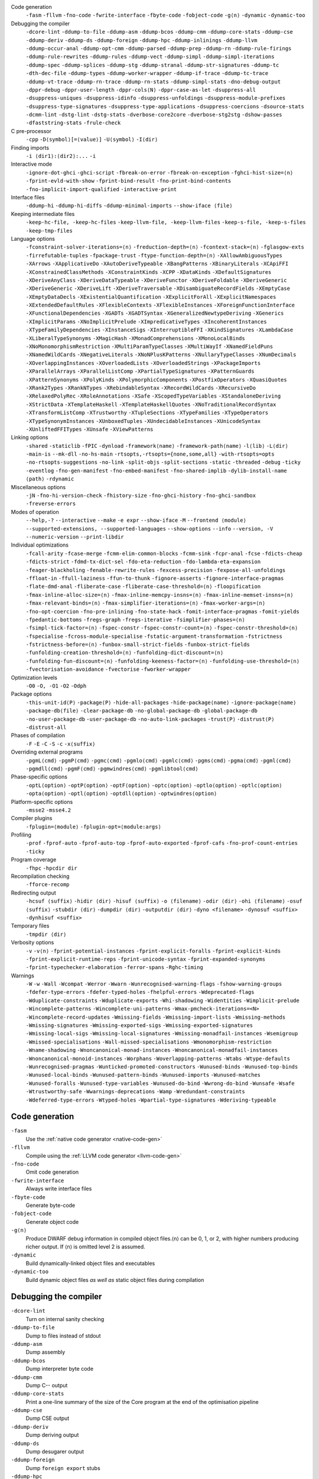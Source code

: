 .. This file is generated by utils/mkUserGuidePart

Code generation
    ``-fasm`` ``-fllvm`` ``-fno-code`` ``-fwrite-interface`` ``-fbyte-code`` ``-fobject-code`` ``-g⟨n⟩`` ``-dynamic`` ``-dynamic-too``


Debugging the compiler
    ``-dcore-lint`` ``-ddump-to-file`` ``-ddump-asm`` ``-ddump-bcos`` ``-ddump-cmm`` ``-ddump-core-stats`` ``-ddump-cse`` ``-ddump-deriv`` ``-ddump-ds`` ``-ddump-foreign`` ``-ddump-hpc`` ``-ddump-inlinings`` ``-ddump-llvm`` ``-ddump-occur-anal`` ``-ddump-opt-cmm`` ``-ddump-parsed`` ``-ddump-prep`` ``-ddump-rn`` ``-ddump-rule-firings`` ``-ddump-rule-rewrites`` ``-ddump-rules`` ``-ddump-vect`` ``-ddump-simpl`` ``-ddump-simpl-iterations`` ``-ddump-spec`` ``-ddump-splices`` ``-ddump-stg`` ``-ddump-stranal`` ``-ddump-str-signatures`` ``-ddump-tc`` ``-dth-dec-file`` ``-ddump-types`` ``-ddump-worker-wrapper`` ``-ddump-if-trace`` ``-ddump-tc-trace`` ``-ddump-vt-trace`` ``-ddump-rn-trace`` ``-ddump-rn-stats`` ``-ddump-simpl-stats`` ``-dno-debug-output`` ``-dppr-debug`` ``-dppr-user-length`` ``-dppr-cols⟨N⟩`` ``-dppr-case-as-let`` ``-dsuppress-all`` ``-dsuppress-uniques`` ``-dsuppress-idinfo`` ``-dsuppress-unfoldings`` ``-dsuppress-module-prefixes`` ``-dsuppress-type-signatures`` ``-dsuppress-type-applications`` ``-dsuppress-coercions`` ``-dsource-stats`` ``-dcmm-lint`` ``-dstg-lint`` ``-dstg-stats`` ``-dverbose-core2core`` ``-dverbose-stg2stg`` ``-dshow-passes`` ``-dfaststring-stats`` ``-frule-check``


C pre-processor
    ``-cpp`` ``-D⟨symbol⟩[=⟨value⟩]`` ``-U⟨symbol⟩`` ``-I⟨dir⟩``


Finding imports
    ``-i ⟨dir1⟩:⟨dir2⟩:...`` ``-i``


Interactive mode
    ``-ignore-dot-ghci`` ``-ghci-script`` ``-fbreak-on-error`` ``-fbreak-on-exception`` ``-fghci-hist-size=⟨n⟩`` ``-fprint-evld-with-show`` ``-fprint-bind-result`` ``-fno-print-bind-contents`` ``-fno-implicit-import-qualified`` ``-interactive-print``


Interface files
    ``-ddump-hi`` ``-ddump-hi-diffs`` ``-ddump-minimal-imports`` ``--show-iface ⟨file⟩``


Keeping intermediate files
    ``-keep-hc-file, -keep-hc-files`` ``-keep-llvm-file, -keep-llvm-files`` ``-keep-s-file, -keep-s-files`` ``-keep-tmp-files``


Language options
    ``-fconstraint-solver-iterations=⟨n⟩`` ``-freduction-depth=⟨n⟩`` ``-fcontext-stack=⟨n⟩`` ``-fglasgow-exts`` ``-firrefutable-tuples`` ``-fpackage-trust`` ``-ftype-function-depth=⟨n⟩`` ``-XAllowAmbiguousTypes`` ``-XArrows`` ``-XApplicativeDo`` ``-XAutoDeriveTypeable`` ``-XBangPatterns`` ``-XBinaryLiterals`` ``-XCApiFFI`` ``-XConstrainedClassMethods`` ``-XConstraintKinds`` ``-XCPP`` ``-XDataKinds`` ``-XDefaultSignatures`` ``-XDeriveAnyClass`` ``-XDeriveDataTypeable`` ``-XDeriveFunctor`` ``-XDeriveFoldable`` ``-XDeriveGeneric`` ``-XDeriveGeneric`` ``-XDeriveLift`` ``-XDeriveTraversable`` ``-XDisambiguateRecordFields`` ``-XEmptyCase`` ``-XEmptyDataDecls`` ``-XExistentialQuantification`` ``-XExplicitForAll`` ``-XExplicitNamespaces`` ``-XExtendedDefaultRules`` ``-XFlexibleContexts`` ``-XFlexibleInstances`` ``-XForeignFunctionInterface`` ``-XFunctionalDependencies`` ``-XGADTs`` ``-XGADTSyntax`` ``-XGeneralizedNewtypeDeriving`` ``-XGenerics`` ``-XImplicitParams`` ``-XNoImplicitPrelude`` ``-XImpredicativeTypes`` ``-XIncoherentInstances`` ``-XTypeFamilyDependencies`` ``-XInstanceSigs`` ``-XInterruptibleFFI`` ``-XKindSignatures`` ``-XLambdaCase`` ``-XLiberalTypeSynonyms`` ``-XMagicHash`` ``-XMonadComprehensions`` ``-XMonoLocalBinds`` ``-XNoMonomorphismRestriction`` ``-XMultiParamTypeClasses`` ``-XMultiWayIf`` ``-XNamedFieldPuns`` ``-XNamedWildCards`` ``-XNegativeLiterals`` ``-XNoNPlusKPatterns`` ``-XNullaryTypeClasses`` ``-XNumDecimals`` ``-XOverlappingInstances`` ``-XOverloadedLists`` ``-XOverloadedStrings`` ``-XPackageImports`` ``-XParallelArrays`` ``-XParallelListComp`` ``-XPartialTypeSignatures`` ``-XPatternGuards`` ``-XPatternSynonyms`` ``-XPolyKinds`` ``-XPolymorphicComponents`` ``-XPostfixOperators`` ``-XQuasiQuotes`` ``-XRank2Types`` ``-XRankNTypes`` ``-XRebindableSyntax`` ``-XRecordWildCards`` ``-XRecursiveDo`` ``-XRelaxedPolyRec`` ``-XRoleAnnotations`` ``-XSafe`` ``-XScopedTypeVariables`` ``-XStandaloneDeriving`` ``-XStrictData`` ``-XTemplateHaskell`` ``-XTemplateHaskellQuotes`` ``-XNoTraditionalRecordSyntax`` ``-XTransformListComp`` ``-XTrustworthy`` ``-XTupleSections`` ``-XTypeFamilies`` ``-XTypeOperators`` ``-XTypeSynonymInstances`` ``-XUnboxedTuples`` ``-XUndecidableInstances`` ``-XUnicodeSyntax`` ``-XUnliftedFFITypes`` ``-XUnsafe`` ``-XViewPatterns``


Linking options
    ``-shared`` ``-staticlib`` ``-fPIC`` ``-dynload`` ``-framework⟨name⟩`` ``-framework-path⟨name⟩`` ``-l⟨lib⟩`` ``-L⟨dir⟩`` ``-main-is`` ``--mk-dll`` ``-no-hs-main`` ``-rtsopts,-rtsopts={none,some,all}`` ``-with-rtsopts=opts`` ``-no-rtsopts-suggestions`` ``-no-link`` ``-split-objs`` ``-split-sections`` ``-static`` ``-threaded`` ``-debug`` ``-ticky`` ``-eventlog`` ``-fno-gen-manifest`` ``-fno-embed-manifest`` ``-fno-shared-implib`` ``-dylib-install-name ⟨path⟩`` ``-rdynamic``


Miscellaneous options
    ``-jN`` ``-fno-hi-version-check`` ``-fhistory-size`` ``-fno-ghci-history`` ``-fno-ghci-sandbox`` ``-freverse-errors``


Modes of operation
    ``--help,-?`` ``--interactive`` ``--make`` ``-e expr`` ``--show-iface`` ``-M`` ``--frontend ⟨module⟩`` ``--supported-extensions, --supported-languages`` ``--show-options`` ``--info`` ``--version, -V`` ``--numeric-version`` ``--print-libdir``


Individual optimizations 
    ``-fcall-arity`` ``-fcase-merge`` ``-fcmm-elim-common-blocks`` ``-fcmm-sink`` ``-fcpr-anal`` ``-fcse`` ``-fdicts-cheap`` ``-fdicts-strict`` ``-fdmd-tx-dict-sel`` ``-fdo-eta-reduction`` ``-fdo-lambda-eta-expansion`` ``-feager-blackholing`` ``-fenable-rewrite-rules`` ``-fexcess-precision`` ``-fexpose-all-unfoldings`` ``-ffloat-in`` ``-ffull-laziness`` ``-ffun-to-thunk`` ``-fignore-asserts`` ``-fignore-interface-pragmas`` ``-flate-dmd-anal`` ``-fliberate-case`` ``-fliberate-case-threshold=⟨n⟩`` ``-floopification`` ``-fmax-inline-alloc-size=⟨n⟩`` ``-fmax-inline-memcpy-insns=⟨n⟩`` ``-fmax-inline-memset-insns=⟨n⟩`` ``-fmax-relevant-binds=⟨n⟩`` ``-fmax-simplifier-iterations=⟨n⟩`` ``-fmax-worker-args=⟨n⟩`` ``-fno-opt-coercion`` ``-fno-pre-inlining`` ``-fno-state-hack`` ``-fomit-interface-pragmas`` ``-fomit-yields`` ``-fpedantic-bottoms`` ``-fregs-graph`` ``-fregs-iterative`` ``-fsimplifier-phases=⟨n⟩`` ``-fsimpl-tick-factor=⟨n⟩`` ``-fspec-constr`` ``-fspec-constr-count=⟨n⟩`` ``-fspec-constr-threshold=⟨n⟩`` ``-fspecialise`` ``-fcross-module-specialise`` ``-fstatic-argument-transformation`` ``-fstrictness`` ``-fstrictness-before=⟨n⟩`` ``-funbox-small-strict-fields`` ``-funbox-strict-fields`` ``-funfolding-creation-threshold=⟨n⟩`` ``-funfolding-dict-discount=⟨n⟩`` ``-funfolding-fun-discount=⟨n⟩`` ``-funfolding-keeness-factor=⟨n⟩`` ``-funfolding-use-threshold=⟨n⟩`` ``-fvectorisation-avoidance`` ``-fvectorise`` ``-fworker-wrapper``


Optimization levels
    ``-O0`` ``-O, -O1`` ``-O2`` ``-Odph``


Package options
    ``-this-unit-id⟨P⟩`` ``-package⟨P⟩`` ``-hide-all-packages`` ``-hide-package⟨name⟩`` ``-ignore-package⟨name⟩`` ``-package-db⟨file⟩`` ``-clear-package-db`` ``-no-global-package-db`` ``-global-package-db`` ``-no-user-package-db`` ``-user-package-db`` ``-no-auto-link-packages`` ``-trust⟨P⟩`` ``-distrust⟨P⟩`` ``-distrust-all``


Phases of compilation
    ``-F`` ``-E`` ``-C`` ``-S`` ``-c`` ``-x⟨suffix⟩``


Overriding external programs
    ``-pgmL⟨cmd⟩`` ``-pgmP⟨cmd⟩`` ``-pgmc⟨cmd⟩`` ``-pgmlo⟨cmd⟩`` ``-pgmlc⟨cmd⟩`` ``-pgms⟨cmd⟩`` ``-pgma⟨cmd⟩`` ``-pgml⟨cmd⟩`` ``-pgmdll⟨cmd⟩`` ``-pgmF⟨cmd⟩`` ``-pgmwindres⟨cmd⟩`` ``-pgmlibtool⟨cmd⟩``


Phase-specific options
    ``-optL⟨option⟩`` ``-optP⟨option⟩`` ``-optF⟨option⟩`` ``-optc⟨option⟩`` ``-optlo⟨option⟩`` ``-optlc⟨option⟩`` ``-opta⟨option⟩`` ``-optl⟨option⟩`` ``-optdll⟨option⟩`` ``-optwindres⟨option⟩``


Platform-specific options
    ``-msse2`` ``-msse4.2``


Compiler plugins
    ``-fplugin=⟨module⟩`` ``-fplugin-opt=⟨module:args⟩``


Profiling
    ``-prof`` ``-fprof-auto`` ``-fprof-auto-top`` ``-fprof-auto-exported`` ``-fprof-cafs`` ``-fno-prof-count-entries`` ``-ticky``


Program coverage
    ``-fhpc`` ``-hpcdir dir``


Recompilation checking
    ``-fforce-recomp``


Redirecting output
    ``-hcsuf ⟨suffix⟩`` ``-hidir ⟨dir⟩`` ``-hisuf ⟨suffix⟩`` ``-o ⟨filename⟩`` ``-odir ⟨dir⟩`` ``-ohi ⟨filename⟩`` ``-osuf ⟨suffix⟩`` ``-stubdir ⟨dir⟩`` ``-dumpdir ⟨dir⟩`` ``-outputdir ⟨dir⟩`` ``-dyno <filename>`` ``-dynosuf <suffix>`` ``-dynhisuf <suffix>``


Temporary files
    ``-tmpdir ⟨dir⟩``


Verbosity options
    ``-v`` ``-v⟨n⟩`` ``-fprint-potential-instances`` ``-fprint-explicit-foralls`` ``-fprint-explicit-kinds`` ``-fprint-explicit-runtime-reps`` ``-fprint-unicode-syntax`` ``-fprint-expanded-synonyms`` ``-fprint-typechecker-elaboration`` ``-ferror-spans`` ``-Rghc-timing``


Warnings
    ``-W`` ``-w`` ``-Wall`` ``-Wcompat`` ``-Werror`` ``-Wwarn`` ``-Wunrecognised-warning-flags`` ``-fshow-warning-groups`` ``-fdefer-type-errors`` ``-fdefer-typed-holes`` ``-fhelpful-errors`` ``-Wdeprecated-flags`` ``-Wduplicate-constraints`` ``-Wduplicate-exports`` ``-Whi-shadowing`` ``-Widentities`` ``-Wimplicit-prelude`` ``-Wincomplete-patterns`` ``-Wincomplete-uni-patterns`` ``-Wmax-pmcheck-iterations=<N>`` ``-Wincomplete-record-updates`` ``-Wmissing-fields`` ``-Wmissing-import-lists`` ``-Wmissing-methods`` ``-Wmissing-signatures`` ``-Wmissing-exported-sigs`` ``-Wmissing-exported-signatures`` ``-Wmissing-local-sigs`` ``-Wmissing-local-signatures`` ``-Wmissing-monadfail-instances`` ``-Wsemigroup`` ``-Wmissed-specialisations`` ``-Wall-missed-specialisations`` ``-Wmonomorphism-restriction`` ``-Wname-shadowing`` ``-Wnoncanonical-monad-instances`` ``-Wnoncanonical-monadfail-instances`` ``-Wnoncanonical-monoid-instances`` ``-Worphans`` ``-Woverlapping-patterns`` ``-Wtabs`` ``-Wtype-defaults`` ``-Wunrecognised-pragmas`` ``-Wunticked-promoted-constructors`` ``-Wunused-binds`` ``-Wunused-top-binds`` ``-Wunused-local-binds`` ``-Wunused-pattern-binds`` ``-Wunused-imports`` ``-Wunused-matches`` ``-Wunused-foralls`` ``-Wunused-type-variables`` ``-Wunused-do-bind`` ``-Wwrong-do-bind`` ``-Wunsafe`` ``-Wsafe`` ``-Wtrustworthy-safe`` ``-Wwarnings-deprecations`` ``-Wamp`` ``-Wredundant-constraints`` ``-Wdeferred-type-errors`` ``-Wtyped-holes`` ``-Wpartial-type-signatures`` ``-Wderiving-typeable``


Code generation
~~~~~~~~~~~~~~~


``-fasm``
    Use the :ref:`native code generator <native-code-gen>`

``-fllvm``
    Compile using the :ref:`LLVM code generator <llvm-code-gen>`

``-fno-code``
    Omit code generation

``-fwrite-interface``
    Always write interface files

``-fbyte-code``
    Generate byte-code

``-fobject-code``
    Generate object code

``-g⟨n⟩``
    Produce DWARF debug information in compiled object files.⟨n⟩ can be 0, 1, or 2, with higher numbers producing richer output. If ⟨n⟩ is omitted level 2 is assumed.

``-dynamic``
    Build dynamically-linked object files and executables

``-dynamic-too``
    Build dynamic object files *as well as* static object files during compilation


Debugging the compiler
~~~~~~~~~~~~~~~~~~~~~~


``-dcore-lint``
    Turn on internal sanity checking

``-ddump-to-file``
    Dump to files instead of stdout

``-ddump-asm``
    Dump assembly

``-ddump-bcos``
    Dump interpreter byte code

``-ddump-cmm``
    Dump C-- output

``-ddump-core-stats``
    Print a one-line summary of the size of the Core program at the end of the optimisation pipeline

``-ddump-cse``
    Dump CSE output

``-ddump-deriv``
    Dump deriving output

``-ddump-ds``
    Dump desugarer output

``-ddump-foreign``
    Dump ``foreign export`` stubs

``-ddump-hpc``
    Dump after instrumentation for program coverage

``-ddump-inlinings``
    Dump inlining info

``-ddump-llvm``
    Dump LLVM intermediate code. Implies :ghc-flag:`-fllvm`.

``-ddump-occur-anal``
    Dump occurrence analysis output

``-ddump-opt-cmm``
    Dump the results of C-- to C-- optimising passes

``-ddump-parsed``
    Dump parse tree

``-ddump-prep``
    Dump prepared core

``-ddump-rn``
    Dump renamer output

``-ddump-rule-firings``
    Dump rule firing info

``-ddump-rule-rewrites``
    Dump detailed rule firing info

``-ddump-rules``
    Dump rules

``-ddump-vect``
    Dump vectoriser input and output

``-ddump-simpl``
    Dump final simplifier output

``-ddump-simpl-iterations``
    Dump output from each simplifier iteration

``-ddump-spec``
    Dump specialiser output

``-ddump-splices``
    Dump TH spliced expressions, and what they evaluate to

``-ddump-stg``
    Dump final STG

``-ddump-stranal``
    Dump strictness analyser output

``-ddump-str-signatures``
    Dump strictness signatures

``-ddump-tc``
    Dump typechecker output

``-dth-dec-file``
    Show evaluated TH declarations in a .th.hs file

``-ddump-types``
    Dump type signatures

``-ddump-worker-wrapper``
    Dump worker-wrapper output

``-ddump-if-trace``
    Trace interface files

``-ddump-tc-trace``
    Trace typechecker

``-ddump-vt-trace``
    Trace vectoriser

``-ddump-rn-trace``
    Trace renamer

``-ddump-rn-stats``
    Renamer stats

``-ddump-simpl-stats``
    Dump simplifier stats

``-dno-debug-output``
    Suppress unsolicited debugging output

``-dppr-debug``
    Turn on debug printing (more verbose)

``-dppr-user-length``
    Set the depth for printing expressions in error msgs

``-dppr-cols⟨N⟩``
    Set the width of debugging output. For example ``-dppr-cols200``

``-dppr-case-as-let``
    Print single alternative case expressions as strict lets.

``-dsuppress-all``
    In core dumps, suppress everything (except for uniques) that is suppressible.

``-dsuppress-uniques``
    Suppress the printing of uniques in debug output (easier to use ``diff``)

``-dsuppress-idinfo``
    Suppress extended information about identifiers where they are bound

``-dsuppress-unfoldings``
    Suppress the printing of the stable unfolding of a variable at its binding site

``-dsuppress-module-prefixes``
    Suppress the printing of module qualification prefixes

``-dsuppress-type-signatures``
    Suppress type signatures

``-dsuppress-type-applications``
    Suppress type applications

``-dsuppress-coercions``
    Suppress the printing of coercions in Core dumps to make them shorter

``-dsource-stats``
    Dump haskell source stats

``-dcmm-lint``
    C-- pass sanity checking

``-dstg-lint``
    STG pass sanity checking

``-dstg-stats``
    Dump STG stats

``-dverbose-core2core``
    Show output from each core-to-core pass

``-dverbose-stg2stg``
    Show output from each STG-to-STG pass

``-dshow-passes``
    Print out each pass name as it happens

``-dfaststring-stats``
    Show statistics for fast string usage when finished

``-frule-check``
    Report sites with rules that could have fired but didn't. Takes a string argument.


C pre-processor
~~~~~~~~~~~~~~~


``-cpp``
    Run the C pre-processor on Haskell source files

``-D⟨symbol⟩[=⟨value⟩]``
    Define a symbol in the C pre-processor

``-U⟨symbol⟩``
    Undefine a symbol in the C pre-processor

``-I⟨dir⟩``
    Add ⟨dir⟩ to the directory search list for ``#include`` files


Finding imports
~~~~~~~~~~~~~~~


``-i ⟨dir1⟩:⟨dir2⟩:...``
    add ⟨dir⟩, ⟨dir2⟩, etc. to import path

``-i``
    Empty the import directory list


Interactive mode
~~~~~~~~~~~~~~~~


``-ignore-dot-ghci``
    Disable reading of ``.ghci`` files

``-ghci-script``
    Read additional ``.ghci`` files

``-fbreak-on-error``
    :ref:`Break on uncaught exceptions and errors <ghci-debugger-exceptions>`

``-fbreak-on-exception``
    :ref:`Break on any exception thrown <ghci-debugger-exceptions>`

``-fghci-hist-size=⟨n⟩``
    Set the number of entries GHCi keeps for ``:history``. See :ref:`ghci-debugger`.

``-fprint-evld-with-show``
    Enable usage of ``Show`` instances in ``:print``. See :ref:`breakpoints`.

``-fprint-bind-result``
    :ref:`Turn on printing of binding results in GHCi <ghci-stmts>`

``-fno-print-bind-contents``
    :ref:`Turn off printing of binding contents in GHCi <breakpoints>`

``-fno-implicit-import-qualified``
    :ref:`Turn off implicit qualified import of everything in GHCi <ghci-import-qualified>`

``-interactive-print``
    :ref:`Select the function to use for printing evaluated expressions in GHCi <ghci-interactive-print>`


Interface files
~~~~~~~~~~~~~~~


``-ddump-hi``
    Dump the new interface to stdout

``-ddump-hi-diffs``
    Show the differences vs. the old interface

``-ddump-minimal-imports``
    Dump a minimal set of imports

``--show-iface ⟨file⟩``
    See :ref:`modes`.


Keeping intermediate files
~~~~~~~~~~~~~~~~~~~~~~~~~~


``-keep-hc-file, -keep-hc-files``
    Retain intermediate ``.hc`` files.

``-keep-llvm-file, -keep-llvm-files``
    Retain intermediate LLVM ``.ll`` files. Implies :ghc-flag:`-fllvm`.

``-keep-s-file, -keep-s-files``
    Retain intermediate ``.s`` files.

``-keep-tmp-files``
    Retain all intermediate temporary files.


Language options
~~~~~~~~~~~~~~~~


``-fconstraint-solver-iterations=⟨n⟩``
    *default: 4.* Set the iteration limit for the type-constraint solver. Typically one iteration suffices; so please yell if you find you need to set it higher than the default. Zero means infinity.

``-freduction-depth=⟨n⟩``
    *default: 200.* Set the :ref:`limit for type simplification <undecidable-instances>`. Zero means infinity.

``-fcontext-stack=⟨n⟩``
    Deprecated. Use ``-freduction-depth=⟨n⟩`` instead.

``-fglasgow-exts``
    Deprecated. Enable most language extensions; see :ref:`options-language` for exactly which ones.

``-firrefutable-tuples``
    Make tuple pattern matching irrefutable

``-fpackage-trust``
    Enable :ref:`Safe Haskell <safe-haskell>` trusted package requirement for trustworthy modules.

``-ftype-function-depth=⟨n⟩``
    Deprecated. Use ``-freduction-depth=⟨n⟩`` instead.

``-XAllowAmbiguousTypes``
    Allow the user to write :ref:`ambiguous types <ambiguity>`, and the type inference engine to infer them.

``-XArrows``
    Enable :ref:`arrow notation <arrow-notation>` extension

``-XApplicativeDo``
    Enable :ref:`Applicative do-notation desugaring <applicative-do>`

``-XAutoDeriveTypeable``
    As of GHC 7.10, this option is not needed, and should not be used. Previously this would automatically :ref:`derive Typeable instances for every datatype and type class declaration <deriving-typeable>`. Implies :ghc-flag:`XDeriveDataTypeable`.

``-XBangPatterns``
    Enable :ref:`bang patterns <bang-patterns>`.

``-XBinaryLiterals``
    Enable support for :ref:`binary literals <binary-literals>`.

``-XCApiFFI``
    Enable :ref:`the CAPI calling convention <ffi-capi>`.

``-XConstrainedClassMethods``
    Enable :ref:`constrained class methods <class-method-types>`.

``-XConstraintKinds``
    Enable a :ref:`kind of constraints <constraint-kind>`.

``-XCPP``
    Enable the :ref:`C preprocessor <c-pre-processor>`.

``-XDataKinds``
    Enable :ref:`datatype promotion <promotion>`.

``-XDefaultSignatures``
    Enable :ref:`default signatures <class-default-signatures>`.

``-XDeriveAnyClass``
    Enable :ref:`deriving for any class <derive-any-class>`.

``-XDeriveDataTypeable``
    Enable ``deriving`` for the :ref:`Data class <deriving-typeable>`. Implied by :ghc-flag:`XAutoDeriveTypeable`.

``-XDeriveFunctor``
    Enable :ref:`deriving for the Functor class <deriving-extra>`. Implied by :ghc-flag:`XDeriveTraversable`.

``-XDeriveFoldable``
    Enable :ref:`deriving for the Foldable class <deriving-extra>`. Implied by :ghc-flag:`XDeriveTraversable`.

``-XDeriveGeneric``
    Enable :ref:`deriving for the Generic class <deriving-typeable>`.

``-XDeriveGeneric``
    Enable :ref:`deriving for the Generic class <deriving-typeable>`.

``-XDeriveLift``
    Enable :ref:`deriving for the Lift class <deriving-lift>`

``-XDeriveTraversable``
    Enable :ref:`deriving for the Traversable class <deriving-extra>`. Implies :ghc-flag:`XDeriveFunctor` and :ghc-flag:`XDeriveFoldable`.

``-XDisambiguateRecordFields``
    Enable :ref:`record field disambiguation <disambiguate-fields>`. Implied by :ghc-flag:`XRecordWildCards`.

``-XEmptyCase``
    Allow :ref:`empty case alternatives <empty-case>`.

``-XEmptyDataDecls``
    Enable empty data declarations.

``-XExistentialQuantification``
    Enable :ref:`existential quantification <existential-quantification>`.

``-XExplicitForAll``
    Enable :ref:`explicit universal quantification <explicit-foralls>`. Implied by :ghc-flag:`XScopedTypeVariables`, :ghc-flag:`XLiberalTypeSynonyms`, :ghc-flag:`XRankNTypes` and :ghc-flag:`XExistentialQuantification`.

``-XExplicitNamespaces``
    Enable using the keyword ``type`` to specify the namespace of entries in imports and exports (:ref:`explicit-namespaces`). Implied by :ghc-flag:`XTypeOperators` and :ghc-flag:`XTypeFamilies`.

``-XExtendedDefaultRules``
    Use GHCi's :ref:`extended default rules <extended-default-rules>` in a normal module.

``-XFlexibleContexts``
    Enable :ref:`flexible contexts <flexible-contexts>`. Implied by :ghc-flag:`XImplicitParams`.

``-XFlexibleInstances``
    Enable :ref:`flexible instances <instance-rules>`. Implies :ghc-flag:`XTypeSynonymInstances`. Implied by :ghc-flag:`XImplicitParams`.

``-XForeignFunctionInterface``
    Enable :ref:`foreign function interface <ffi>`.

``-XFunctionalDependencies``
    Enable :ref:`functional dependencies <functional-dependencies>`. Implies :ghc-flag:`XMultiParamTypeClasses`.

``-XGADTs``
    Enable :ref:`generalised algebraic data types <gadt>`. Implies :ghc-flag:`XGADTSyntax` and :ghc-flag:`XMonoLocalBinds`.

``-XGADTSyntax``
    Enable :ref:`generalised algebraic data type syntax <gadt-style>`.

``-XGeneralizedNewtypeDeriving``
    Enable :ref:`newtype deriving <newtype-deriving>`.

``-XGenerics``
    Deprecated, does nothing. No longer enables :ref:`generic classes <generic-classes>`. See also GHC's support for :ref:`generic programming <generic-programming>`.

``-XImplicitParams``
    Enable :ref:`Implicit Parameters <implicit-parameters>`. Implies :ghc-flag:`XFlexibleContexts` and :ghc-flag:`XFlexibleInstances`.

``-XNoImplicitPrelude``
    Don't implicitly ``import Prelude``. Implied by :ghc-flag:`XRebindableSyntax`.

``-XImpredicativeTypes``
    Enable :ref:`impredicative types <impredicative-polymorphism>`. Implies :ghc-flag:`XRankNTypes`.

``-XIncoherentInstances``
    Enable :ref:`incoherent instances <instance-overlap>`. Implies :ghc-flag:`XOverlappingInstances`.

``-XTypeFamilyDependencies``
    Enable :ref:`injective type families <injective-ty-fams>`. Implies :ghc-flag:`XTypeFamilies`.

``-XInstanceSigs``
    Enable :ref:`instance signatures <instance-sigs>`.

``-XInterruptibleFFI``
    Enable interruptible FFI.

``-XKindSignatures``
    Enable :ref:`kind signatures <kinding>`. Implied by :ghc-flag:`XTypeFamilies` and :ghc-flag:`XPolyKinds`.

``-XLambdaCase``
    Enable :ref:`lambda-case expressions <lambda-case>`.

``-XLiberalTypeSynonyms``
    Enable :ref:`liberalised type synonyms <type-synonyms>`.

``-XMagicHash``
    Allow ``#`` as a :ref:`postfix modifier on identifiers <magic-hash>`.

``-XMonadComprehensions``
    Enable :ref:`monad comprehensions <monad-comprehensions>`.

``-XMonoLocalBinds``
    Enable :ref:`do not generalise local bindings <mono-local-binds>`. Implied by :ghc-flag:`XTypeFamilies` and :ghc-flag:`XGADTs`.

``-XNoMonomorphismRestriction``
    Disable the :ref:`monomorphism restriction <monomorphism>`.

``-XMultiParamTypeClasses``
    Enable :ref:`multi parameter type classes <multi-param-type-classes>`. Implied by :ghc-flag:`XFunctionalDependencies`.

``-XMultiWayIf``
    Enable :ref:`multi-way if-expressions <multi-way-if>`.

``-XNamedFieldPuns``
    Enable :ref:`record puns <record-puns>`.

``-XNamedWildCards``
    Enable :ref:`named wildcards <named-wildcards>`.

``-XNegativeLiterals``
    Enable support for :ref:`negative literals <negative-literals>`.

``-XNoNPlusKPatterns``
    Disable support for ``n+k`` patterns.

``-XNullaryTypeClasses``
    Deprecated, does nothing. :ref:`nullary (no parameter) type classes <nullary-type-classes>` are now enabled using :ghc-flag:`XMultiParamTypeClasses`.

``-XNumDecimals``
    Enable support for 'fractional' integer literals.

``-XOverlappingInstances``
    Enable :ref:`overlapping instances <instance-overlap>`.

``-XOverloadedLists``
    Enable :ref:`overloaded lists <overloaded-lists>`.

``-XOverloadedStrings``
    Enable :ref:`overloaded string literals <overloaded-strings>`.

``-XPackageImports``
    Enable :ref:`package-qualified imports <package-imports>`.

``-XParallelArrays``
    Enable parallel arrays. Implies :ghc-flag:`XParallelListComp`.

``-XParallelListComp``
    Enable :ref:`parallel list comprehensions <parallel-list-comprehensions>`. Implied by :ghc-flag:`XParallelArrays`.

``-XPartialTypeSignatures``
    Enable :ref:`partial type signatures <partial-type-signatures>`.

``-XPatternGuards``
    Enable :ref:`pattern guards <pattern-guards>`.

``-XPatternSynonyms``
    Enable :ref:`pattern synonyms <pattern-synonyms>`.

``-XPolyKinds``
    Enable :ref:`kind polymorphism <kind-polymorphism>`. Implies :ghc-flag:`XKindSignatures`.

``-XPolymorphicComponents``
    Enable :ref:`polymorphic components for data constructors <universal-quantification>`. Synonym for :ghc-flag:`XRankNTypes`.

``-XPostfixOperators``
    Enable :ref:`postfix operators <postfix-operators>`.

``-XQuasiQuotes``
    Enable :ref:`quasiquotation <th-quasiquotation>`.

``-XRank2Types``
    Enable :ref:`rank-2 types <universal-quantification>`. Synonym for :ghc-flag:`XRankNTypes`.

``-XRankNTypes``
    Enable :ref:`rank-N types <universal-quantification>`. Implied by :ghc-flag:`XImpredicativeTypes`.

``-XRebindableSyntax``
    Employ :ref:`rebindable syntax <rebindable-syntax>`. Implies :ghc-flag:`XNoImplicitPrelude`.

``-XRecordWildCards``
    Enable :ref:`record wildcards <record-wildcards>`. Implies :ghc-flag:`XDisambiguateRecordFields`.

``-XRecursiveDo``
    Enable :ref:`recursive do (mdo) notation <recursive-do-notation>`.

``-XRelaxedPolyRec``
    *(deprecated)* Relaxed checking for :ref:`mutually-recursive polymorphic functions <typing-binds>`.

``-XRoleAnnotations``
    Enable :ref:`role annotations <role-annotations>`.

``-XSafe``
    Enable the :ref:`Safe Haskell <safe-haskell>` Safe mode.

``-XScopedTypeVariables``
    Enable :ref:`lexically-scoped type variables <scoped-type-variables>`.

``-XStandaloneDeriving``
    Enable :ref:`standalone deriving <stand-alone-deriving>`.

``-XStrictData``
    Enable :ref:`default strict datatype fields <strict-data>`.

``-XTemplateHaskell``
    Enable :ref:`Template Haskell <template-haskell>`.

``-XTemplateHaskellQuotes``
    Enable quotation subset of :ref:`Template Haskell <template-haskell>`.

``-XNoTraditionalRecordSyntax``
    Disable support for traditional record syntax (as supported by Haskell 98) ``C {f = x}``

``-XTransformListComp``
    Enable :ref:`generalised list comprehensions <generalised-list-comprehensions>`.

``-XTrustworthy``
    Enable the :ref:`Safe Haskell <safe-haskell>` Trustworthy mode.

``-XTupleSections``
    Enable :ref:`tuple sections <tuple-sections>`.

``-XTypeFamilies``
    Enable :ref:`type families <type-families>`. Implies :ghc-flag:`XExplicitNamespaces`, :ghc-flag:`XKindSignatures`, and :ghc-flag:`XMonoLocalBinds`.

``-XTypeOperators``
    Enable :ref:`type operators <type-operators>`. Implies :ghc-flag:`XExplicitNamespaces`.

``-XTypeSynonymInstances``
    Enable :ref:`type synonyms in instance heads <flexible-instance-head>`. Implied by :ghc-flag:`XFlexibleInstances`.

``-XUnboxedTuples``
    Enable :ref:`unboxed tuples <unboxed-tuples>`.

``-XUndecidableInstances``
    Enable :ref:`undecidable instances <undecidable-instances>`.

``-XUnicodeSyntax``
    Enable :ref:`unicode syntax <unicode-syntax>`.

``-XUnliftedFFITypes``
    Enable unlifted FFI types.

``-XUnsafe``
    Enable :ref:`Safe Haskell <safe-haskell>` Unsafe mode.

``-XViewPatterns``
    Enable :ref:`view patterns <view-patterns>`.


Linking options
~~~~~~~~~~~~~~~


``-shared``
    Generate a shared library (as opposed to an executable)

``-staticlib``
    On Darwin/OS X/iOS only, generate a standalone static library (as opposed to an executable). This is the usual way to compile for iOS.

``-fPIC``
    Generate position-independent code (where available)

``-dynload``
    Selects one of a number of modes for finding shared libraries at runtime.

``-framework⟨name⟩``
    On Darwin/OS X/iOS only, link in the framework ⟨name⟩. This option corresponds to the ``-framework`` option for Apple's Linker.

``-framework-path⟨name⟩``
    On Darwin/OS X/iOS only, add ⟨dir⟩ to the list of directories searched for frameworks. This option corresponds to the ``-F`` option for Apple's Linker.

``-l⟨lib⟩``
    Link in library ⟨lib⟩

``-L⟨dir⟩``
    Add ⟨dir⟩ to the list of directories searched for libraries

``-main-is``
    Set main module and function

``--mk-dll``
    DLL-creation mode (Windows only)

``-no-hs-main``
    Don't assume this program contains ``main``

``-rtsopts,-rtsopts={none,some,all}``
    Control whether the RTS behaviour can be tweaked via command-lineflags and the ``GHCRTS`` environment variable. Using ``none`` means no RTS flags can be given; ``some`` means only a minimum of safe options can be given (the default), and ``all`` (or no argument at all) means that all RTS flags are permitted.

``-with-rtsopts=opts``
    Set the default RTS options to ⟨opts⟩.

``-no-rtsopts-suggestions``
    Don't print RTS suggestions about linking with :ghc-flag:`rtsopts`.

``-no-link``
    Omit linking

``-split-objs``
    Split objects (for libraries)

``-split-sections``
    Split sections for link-time dead-code stripping

``-static``
    Use static Haskell libraries

``-threaded``
    Use the threaded runtime

``-debug``
    Use the debugging runtime

``-ticky``
    For linking, this simply implies :ghc-flag:`debug`; see :ref:`ticky-ticky`.

``-eventlog``
    Enable runtime event tracing

``-fno-gen-manifest``
    Do not generate a manifest file (Windows only)

``-fno-embed-manifest``
    Do not embed the manifest in the executable (Windows only)

``-fno-shared-implib``
    Don't generate an import library for a DLL (Windows only)

``-dylib-install-name ⟨path⟩``
    Set the install name (via ``-install_name`` passed to Apple's linker), specifying the full install path of the library file. Any libraries or executables that link with it later will pick up that path as their runtime search location for it. (Darwin/OS X only)

``-rdynamic``
    This instructs the linker to add all symbols, not only used ones, to the dynamic symbol table. Currently Linux and Windows/MinGW32 only. This is equivalent to using ``-optl -rdynamic`` on Linux, and ``-optl -export-all-symbols`` on Windows.


Miscellaneous options
~~~~~~~~~~~~~~~~~~~~~


``-jN``
    When compiling with :ghc-flag:`-make`, compile ⟨N⟩ modules in parallel.

``-fno-hi-version-check``
    Don't complain about ``.hi`` file mismatches

``-fhistory-size``
    Set simplification history size

``-fno-ghci-history``
    Do not use the load/store the GHCi command history from/to ``ghci_history``.

``-fno-ghci-sandbox``
    Turn off the GHCi sandbox. Means computations are run in the main thread, rather than a forked thread.

``-freverse-errors``
    Display errors in GHC/GHCi sorted by reverse order of source code line numbers.


Modes of operation
~~~~~~~~~~~~~~~~~~


``--help,-?``
    Display help

``--interactive``
    Interactive mode - normally used by just running ``ghci``; see :ref:`ghci` for details.

``--make``
    Build a multi-module Haskell program, automatically figuring out dependencies. Likely to be much easier, and faster, than using ``make``; see :ref:`make-mode` for details.

``-e expr``
    Evaluate ``expr``; see :ref:`eval-mode` for details.

``--show-iface``
    display the contents of an interface file.

``-M``
    generate dependency information suitable for use in a ``Makefile``; see :ref:`makefile-dependencies` for details.

``--frontend ⟨module⟩``
    run GHC with the given frontend plugin; see :ref:`frontend_plugins` for details.

``--supported-extensions, --supported-languages``
    display the supported language extensions

``--show-options``
    display the supported command line options

``--info``
    display information about the compiler

``--version, -V``
    display GHC version

``--numeric-version``
    display GHC version (numeric only)

``--print-libdir``
    display GHC library directory


Individual optimizations 
~~~~~~~~~~~~~~~~~~~~~~~~~


``-fcall-arity``
    Enable call-arity optimisation. Implied by :ghc-flag:`O`.

``-fcase-merge``
    Enable case-merging. Implied by :ghc-flag:`O`.

``-fcmm-elim-common-blocks``
    Enable Cmm common block elimination. Implied by :ghc-flag:`O`.

``-fcmm-sink``
    Enable Cmm sinking. Implied by :ghc-flag:`O`.

``-fcpr-anal``
    Turn on CPR analysis in the demand analyser. Implied by :ghc-flag:`O`.

``-fcse``
    Enable common sub-expression elimination. Implied by :ghc-flag:`O`.

``-fdicts-cheap``
    Make dictionary-valued expressions seem cheap to the optimiser.

``-fdicts-strict``
    Make dictionaries strict

``-fdmd-tx-dict-sel``
    Use a special demand transformer for dictionary selectors. Always enabled by default.

``-fdo-eta-reduction``
    Enable eta-reduction. Implied by :ghc-flag:`O`.

``-fdo-lambda-eta-expansion``
    Enable lambda eta-expansion. Always enabled by default.

``-feager-blackholing``
    Turn on :ref:`eager blackholing <parallel-compile-options>`

``-fenable-rewrite-rules``
    Switch on all rewrite rules (including rules generated by automatic specialisation of overloaded functions). Implied by :ghc-flag:`O`.

``-fexcess-precision``
    Enable excess intermediate precision

``-fexpose-all-unfoldings``
    Expose all unfoldings, even for very large or recursive functions.

``-ffloat-in``
    Turn on the float-in transformation. Implied by :ghc-flag:`O`.

``-ffull-laziness``
    Turn on full laziness (floating bindings outwards). Implied by :ghc-flag:`O`.

``-ffun-to-thunk``
    Allow worker-wrapper to convert a function closure into a thunk if the function does not use any of its arguments. Off by default.

``-fignore-asserts``
    Ignore assertions in the source. Implied by :ghc-flag:`O`.

``-fignore-interface-pragmas``
    Ignore pragmas in interface files. Implied by :ghc-flag:`O0` only.

``-flate-dmd-anal``
    Run demand analysis again, at the end of the simplification pipeline

``-fliberate-case``
    Turn on the liberate-case transformation. Implied by :ghc-flag:`O2`.

``-fliberate-case-threshold=⟨n⟩``
    *default: 2000.* Set the size threshold for the liberate-case transformation to ⟨n⟩

``-floopification``
    Turn saturated self-recursive tail-calls into local jumps in the generated assembly. Implied by :ghc-flag:`O`.

``-fmax-inline-alloc-size=⟨n⟩``
    *default: 128.* Set the maximum size of inline array allocations to ⟨n⟩ bytes (default: 128). GHC will allocate non-pinned arrays of statically known size in the current nursery block if they're no bigger than ⟨n⟩ bytes, ignoring GC overheap. This value should be quite a bit smaller than the block size (typically: 4096).

``-fmax-inline-memcpy-insns=⟨n⟩``
    *default: 32.* Inline ``memcpy`` calls if they would generate no more than ⟨n⟩ pseudo instructions.

``-fmax-inline-memset-insns=⟨n⟩``
    *default: 32.* Inline ``memset`` calls if they would generate no more than ⟨n⟩ pseudo instructions

``-fmax-relevant-binds=⟨n⟩``
    *default: 6.* Set the maximum number of bindings to display in type error messages.

``-fmax-simplifier-iterations=⟨n⟩``
    *default: 4.* Set the max iterations for the simplifier.

``-fmax-worker-args=⟨n⟩``
    *default: 10.* If a worker has that many arguments, none will be unpacked anymore.

``-fno-opt-coercion``
    Turn off the coercion optimiser

``-fno-pre-inlining``
    Turn off pre-inlining

``-fno-state-hack``
    Turn off the "state hack" whereby any lambda with a real-world state token as argument is considered to be single-entry. Hence OK to inline things inside it.

``-fomit-interface-pragmas``
    Don't generate interface pragmas. Implied by :ghc-flag:`O0` only.

``-fomit-yields``
    Omit heap checks when no allocation is being performed.

``-fpedantic-bottoms``
    Make GHC be more precise about its treatment of bottom (but see also :ghc-flag:`fno-state-hack`). In particular, GHC will not eta-expand through a case expression.

``-fregs-graph``
    Use the graph colouring register allocator for register allocation in the native code generator. Implied by :ghc-flag:`O2`.

``-fregs-iterative``
    Use the iterative coalescing graph colouring register allocator in the native code generator.

``-fsimplifier-phases=⟨n⟩``
    *default: 2.* Set the number of phases for the simplifier. Ignored with :ghc-flag:`O0`.

``-fsimpl-tick-factor=⟨n⟩``
    *default: 100.* Set the percentage factor for simplifier ticks.

``-fspec-constr``
    Turn on the SpecConstr transformation. Implied by :ghc-flag:`O2`.

``-fspec-constr-count=⟨n⟩``
    default: 3.* Set to ⟨n⟩ the maximum number of specialisations that will be created for any one function by the SpecConstr transformation.

``-fspec-constr-threshold=⟨n⟩``
    *default: 2000.* Set the size threshold for the SpecConstr transformation to ⟨n⟩.

``-fspecialise``
    Turn on specialisation of overloaded functions. Implied by :ghc-flag:`O`.

``-fcross-module-specialise``
    Turn on specialisation of overloaded functions imported from other modules.

``-fstatic-argument-transformation``
    Turn on the static argument transformation.

``-fstrictness``
    Turn on strictness analysis. Implied by :ghc-flag:`O`. Implies :ghc-flag:`fworker-wrapper`

``-fstrictness-before=⟨n⟩``
    Run an additional strictness analysis before simplifier phase ⟨n⟩

``-funbox-small-strict-fields``
    Flatten strict constructor fields with a pointer-sized representation. Implied by :ghc-flag:`O`.

``-funbox-strict-fields``
    Flatten strict constructor fields

``-funfolding-creation-threshold=⟨n⟩``
    *default: 750.* Tweak unfolding settings.

``-funfolding-dict-discount=⟨n⟩``
    *default: 30.* Tweak unfolding settings.

``-funfolding-fun-discount=⟨n⟩``
    *default: 60.* Tweak unfolding settings.

``-funfolding-keeness-factor=⟨n⟩``
    *default: 1.5.* Tweak unfolding settings.

``-funfolding-use-threshold=⟨n⟩``
    *default: 60.* Tweak unfolding settings.

``-fvectorisation-avoidance``
    Enable vectorisation avoidance. Always enabled by default.

``-fvectorise``
    Enable vectorisation of nested data parallelism

``-fworker-wrapper``
    Enable the worker-wrapper transformation after a strictness analysis pass. Implied by :ghc-flag:`O`, and by :ghc-flag:`fstrictness`. Disabled by :ghc-flag:`fno-strictness`. Enabling :ghc-flag:`fworker-wrapper` while strictness analysis is disabled (by :ghc-flag:`fno-strictness`) has no effect.


Optimization levels
~~~~~~~~~~~~~~~~~~~


``-O0``
    Disable optimisations (default)

``-O, -O1``
    Enable level 1 optimisations

``-O2``
    Enable level 2 optimisations

``-Odph``
    Enable level 2 optimisations, set ``-fmax-simplifier-iterations=20`` and ``-fsimplifier-phases=3``.


Package options
~~~~~~~~~~~~~~~


``-this-unit-id⟨P⟩``
    Compile to be part of unit (i.e. package) ⟨P⟩

``-package⟨P⟩``
    Expose package ⟨P⟩

``-hide-all-packages``
    Hide all packages by default

``-hide-package⟨name⟩``
    Hide package ⟨P⟩

``-ignore-package⟨name⟩``
    Ignore package ⟨P⟩

``-package-db⟨file⟩``
    Add ⟨file⟩ to the package db stack.

``-clear-package-db``
    Clear the package db stack.

``-no-global-package-db``
    Remove the global package db from the stack.

``-global-package-db``
    Add the global package db to the stack.

``-no-user-package-db``
    Remove the user's package db from the stack.

``-user-package-db``
    Add the user's package db to the stack.

``-no-auto-link-packages``
    Don't automatically link in the base and rts packages.

``-trust⟨P⟩``
    Expose package ⟨P⟩ and set it to be trusted

``-distrust⟨P⟩``
    Expose package ⟨P⟩ and set it to be distrusted

``-distrust-all``
    Distrust all packages by default


Phases of compilation
~~~~~~~~~~~~~~~~~~~~~


``-F``
    Enable the use of a :ref:`pre-processor <pre-processor>` (set with :ghc-flag:`pgmF`)

``-E``
    Stop after preprocessing (``.hspp`` file)

``-C``
    Stop after generating C (``.hc`` file)

``-S``
    Stop after generating assembly (``.s`` file)

``-c``
    Stop after generating object (``.o``) file

``-x⟨suffix⟩``
    Override default behaviour for source files


Overriding external programs
~~~~~~~~~~~~~~~~~~~~~~~~~~~~


``-pgmL⟨cmd⟩``
    Use ⟨cmd⟩ as the literate pre-processor

``-pgmP⟨cmd⟩``
    Use ⟨cmd⟩ as the C pre-processor (with ``-cpp`` only)

``-pgmc⟨cmd⟩``
    Use ⟨cmd⟩ as the C compiler

``-pgmlo⟨cmd⟩``
    Use ⟨cmd⟩ as the LLVM optimiser

``-pgmlc⟨cmd⟩``
    Use ⟨cmd⟩ as the LLVM compiler

``-pgms⟨cmd⟩``
    Use ⟨cmd⟩ as the splitter

``-pgma⟨cmd⟩``
    Use ⟨cmd⟩ as the assembler

``-pgml⟨cmd⟩``
    Use ⟨cmd⟩ as the linker

``-pgmdll⟨cmd⟩``
    Use ⟨cmd⟩ as the DLL generator

``-pgmF⟨cmd⟩``
    Use ⟨cmd⟩ as the pre-processor (with ``-F`` only)

``-pgmwindres⟨cmd⟩``
    Use ⟨cmd⟩ as the program for embedding manifests on Windows.

``-pgmlibtool⟨cmd⟩``
    Use ⟨cmd⟩ as the command for libtool (with ``-staticlib`` only).


Phase-specific options
~~~~~~~~~~~~~~~~~~~~~~


``-optL⟨option⟩``
    pass ⟨option⟩ to the literate pre-processor

``-optP⟨option⟩``
    pass ⟨option⟩ to cpp (with ``-cpp`` only)

``-optF⟨option⟩``
    pass ⟨option⟩ to the custom pre-processor

``-optc⟨option⟩``
    pass ⟨option⟩ to the C compiler

``-optlo⟨option⟩``
    pass ⟨option⟩ to the LLVM optimiser

``-optlc⟨option⟩``
    pass ⟨option⟩ to the LLVM compiler

``-opta⟨option⟩``
    pass ⟨option⟩ to the assembler

``-optl⟨option⟩``
    pass ⟨option⟩ to the linker

``-optdll⟨option⟩``
    pass ⟨option⟩ to the DLL generator

``-optwindres⟨option⟩``
    pass ⟨option⟩ to ``windres``.


Platform-specific options
~~~~~~~~~~~~~~~~~~~~~~~~~


``-msse2``
    (x86 only) Use SSE2 for floating-point operations

``-msse4.2``
    (x86 only) Use SSE4.2 for floating-point operations


Compiler plugins
~~~~~~~~~~~~~~~~


``-fplugin=⟨module⟩``
    Load a plugin exported by a given module

``-fplugin-opt=⟨module:args⟩``
    Give arguments to a plugin module; module must be specified with ``-fplugin``


Profiling
~~~~~~~~~


``-prof``
    Turn on profiling

``-fprof-auto``
    Auto-add ``SCC``\ s to all bindings not marked INLINE

``-fprof-auto-top``
    Auto-add ``SCC``\ s to all top-level bindings not marked INLINE

``-fprof-auto-exported``
    Auto-add ``SCC``\ s to all exported bindings not marked INLINE

``-fprof-cafs``
    Auto-add ``SCC``\ s to all CAFs

``-fno-prof-count-entries``
    Do not collect entry counts

``-ticky``
    :ref:`Turn on ticky-ticky profiling <ticky-ticky>`


Program coverage
~~~~~~~~~~~~~~~~


``-fhpc``
    Turn on Haskell program coverage instrumentation

``-hpcdir dir``
    Directory to deposit ``.mix`` files during compilation (default is ``.hpc``)


Recompilation checking
~~~~~~~~~~~~~~~~~~~~~~


``-fforce-recomp``
    Turn off recompilation checking. This is implied by any ``-ddump-X`` option when compiling a single file (i.e. when using :ghc-flag:`c`).


Redirecting output
~~~~~~~~~~~~~~~~~~


``-hcsuf ⟨suffix⟩``
    set the suffix to use for intermediate C files

``-hidir ⟨dir⟩``
    set directory for interface files

``-hisuf ⟨suffix⟩``
    set the suffix to use for interface files

``-o ⟨filename⟩``
    set output filename

``-odir ⟨dir⟩``
    set directory for object files

``-ohi ⟨filename⟩``
    set the filename in which to put the interface

``-osuf ⟨suffix⟩``
    set the output file suffix

``-stubdir ⟨dir⟩``
    redirect FFI stub files

``-dumpdir ⟨dir⟩``
    redirect dump files

``-outputdir ⟨dir⟩``
    set output directory

``-dyno <filename>``
    Set the output filename for dynamic object files (see ``-dynamic-too``)

``-dynosuf <suffix>``
    Set the object suffix for dynamic object files (see ``-dynamic-too``)

``-dynhisuf <suffix>``
    Set the hi suffix for dynamic object files (see ``-dynamic-too``)


Temporary files
~~~~~~~~~~~~~~~


``-tmpdir ⟨dir⟩``
    set the directory for temporary files


Verbosity options
~~~~~~~~~~~~~~~~~


``-v``
    verbose mode (equivalent to ``-v3``)

``-v⟨n⟩``
    set verbosity level

``-fprint-potential-instances``
    display all available instances in type error messages

``-fprint-explicit-foralls``
    Print explicit ``forall`` quantification in types. See also :ghc-flag:`XExplicitForAll`

``-fprint-explicit-kinds``
    Print explicit kind foralls and kind arguments in types. See also :ghc-flag:`XKindSignature`

``-fprint-explicit-runtime-reps``
    Print ``RuntimeRep`` variables in types which are runtime-representation polymorphic.

``-fprint-unicode-syntax``
    Use unicode syntax when printing expressions, types and kinds. See also :ghc-flag:`XUnicodeSyntax`

``-fprint-expanded-synonyms``
    In type errors, also print type-synonym-expanded types.

``-fprint-typechecker-elaboration``
    Print extra information from typechecker.

``-ferror-spans``
    Output full span in error messages

``-Rghc-timing``
    Summarise timing stats for GHC (same as ``+RTS -tstderr``).


Warnings
~~~~~~~~


``-W``
    enable normal warnings

``-w``
    disable all warnings

``-Wall``
    enable almost all warnings (details in :ref:`options-sanity`)

``-Wcompat``
    enable future compatibility warnings (details in :ref:`options-sanity`)

``-Werror``
    make warnings fatal

``-Wwarn``
    make warnings non-fatal

``-Wunrecognised-warning-flags``
    throw a warning when an unreconised ``-W...`` flag is encountered on the command line.

``-fshow-warning-groups``
    show which group an emitted warning belongs to.

``-fdefer-type-errors``
    Turn type errors into warnings, :ref:`deferring the error until runtime <defer-type-errors>`. Implies :ghc-flag:`fdefer-typed-holes`. See also :ghc-flag:`Wdeferred-type-errors`

``-fdefer-typed-holes``
    Convert :ref:`typed hole <typed-holes>` errors into warnings, :ref:`deferring the error until runtime <defer-type-errors>`. Implied by :ghc-flag:`fdefer-type-errors`. See also :ghc-flag:`Wtyped-holes`.

``-fhelpful-errors``
    Make suggestions for mis-spelled names.

``-Wdeprecated-flags``
    warn about uses of commandline flags that are deprecated

``-Wduplicate-constraints``
    warn when a constraint appears duplicated in a type signature

``-Wduplicate-exports``
    warn when an entity is exported multiple times

``-Whi-shadowing``
    warn when a ``.hi`` file in the current directory shadows a library

``-Widentities``
    warn about uses of Prelude numeric conversions that are probably the identity (and hence could be omitted)

``-Wimplicit-prelude``
    warn when the Prelude is implicitly imported

``-Wincomplete-patterns``
    warn when a pattern match could fail

``-Wincomplete-uni-patterns``
    warn when a pattern match in a lambda expression or pattern binding could fail

``-Wmax-pmcheck-iterations=<N>``
    the iteration limit for the pattern match checker

``-Wincomplete-record-updates``
    warn when a record update could fail

``-Wmissing-fields``
    warn when fields of a record are uninitialised

``-Wmissing-import-lists``
    warn when an import declaration does not explicitly list all thenames brought into scope

``-Wmissing-methods``
    warn when class methods are undefined

``-Wmissing-signatures``
    warn about top-level functions without signatures

``-Wmissing-exported-sigs``
    *(deprecated)* warn about top-level functions without signatures, only if they are exported. takes precedence over -Wmissing-signatures

``-Wmissing-exported-signatures``
    warn about top-level functions without signatures, only if they are exported. takes precedence over -Wmissing-signatures

``-Wmissing-local-sigs``
    *(deprecated)* warn about polymorphic local bindings without signatures

``-Wmissing-local-signatures``
    warn about polymorphic local bindings without signatures

``-Wmissing-monadfail-instances``
    warn when a failable pattern is used in a do-block that does not have a ``MonadFail`` instance.

``-Wsemigroup``
    warn when a ``Monoid`` is not ``Semigroup``, and on non-``Semigroup`` definitions of ``(<>)``?

``-Wmissed-specialisations``
    warn when specialisation of an imported, overloaded function fails.

``-Wall-missed-specialisations``
    warn when specialisation of any overloaded function fails.

``-Wmonomorphism-restriction``
    warn when the Monomorphism Restriction is applied

``-Wname-shadowing``
    warn when names are shadowed

``-Wnoncanonical-monad-instances``
    warn when ``Applicative`` or ``Monad`` instances have noncanonical definitions of ``return``, ``pure``, ``(>>)``, or ``(*>)``. See flag description in :ref:`options-sanity` for more details.

``-Wnoncanonical-monadfail-instances``
    warn when ``Monad`` or ``MonadFail`` instances have noncanonical definitions of ``fail``.See flag description in :ref:`options-sanity` for more details.

``-Wnoncanonical-monoid-instances``
    warn when ``Semigroup`` or ``Monoid`` instances have noncanonical definitions of ``(<>)`` or ``mappend``. See flag description in :ref:`options-sanity` for more details.

``-Worphans``
    warn when the module contains :ref:`orphan instance declarations or rewrite rules <orphan-modules>`

``-Woverlapping-patterns``
    warn about overlapping patterns

``-Wtabs``
    warn if there are tabs in the source file

``-Wtype-defaults``
    warn when defaulting happens

``-Wunrecognised-pragmas``
    warn about uses of pragmas that GHC doesn't recognise

``-Wunticked-promoted-constructors``
    warn if promoted constructors are not ticked

``-Wunused-binds``
    warn about bindings that are unused. Alias for :ghc-flag:`Wunused-top-binds`, :ghc-flag:`Wunused-local-binds` and :ghc-flag:`Wunused-pattern-binds`

``-Wunused-top-binds``
    warn about top-level bindings that are unused

``-Wunused-local-binds``
    warn about local bindings that are unused

``-Wunused-pattern-binds``
    warn about pattern match bindings that are unused

``-Wunused-imports``
    warn about unnecessary imports

``-Wunused-matches``
    warn about variables in patterns that aren't used

``-Wunused-foralls``
    warn about type variables in user-written ``forall``\s that are unused

``-Wunused-type-variables``
    warn about variables in type family or data family instances that are unused

``-Wunused-do-bind``
    warn about do bindings that appear to throw away values of types other than ``()``

``-Wwrong-do-bind``
    warn about do bindings that appear to throw away monadic values that you should have bound instead

``-Wunsafe``
    warn if the module being compiled is regarded to be unsafe. Should be used to check the safety status of modules when using safe inference. Works on all module types, even those using explicit :ref:`Safe Haskell <safe-haskell>` modes (such as :ghc-flag:`XTrustworthy`) and so can be used to have the compiler check any assumptions made.

``-Wsafe``
    warn if the module being compiled is regarded to be safe. Should be used to check the safety status of modules when using safe inference. Works on all module types, even those using explicit :ref:`Safe Haskell <safe-haskell>` modes (such as :ghc-flag:`XTrustworthy`) and so can be used to have the compiler check any assumptions made.

``-Wtrustworthy-safe``
    warn if the module being compiled is marked as :ghc-flag:`XTrustworthy` but it could instead be marked as :ghc-flag:`XSafe`, a more informative bound. Can be used to detectonce a Safe Haskell bound can be improved as dependencies are updated.

``-Wwarnings-deprecations``
    warn about uses of functions & types that have warnings or deprecated pragmas

``-Wamp``
    *(deprecated)* warn on definitions conflicting with the Applicative-Monad Proposal (AMP)

``-Wredundant-constraints``
    Have the compiler warn about redundant constraints in typesignatures.

``-Wdeferred-type-errors``
    Report warnings when :ref:`deferred type errors <defer-type-errors>` are enabled. This option is enabled by default. See :ghc-flag:`fdefer-type-errors`.

``-Wtyped-holes``
    Report warnings when :ref:`typed hole <typed-holes>` errors are :ref:`deferred until runtime <defer-type-errors>`. See :ghc-flag:`fdefer-typed-holes`.

``-Wpartial-type-signatures``
    warn about holes in partial type signatures when :ghc-flag:`XPartialTypeSignatures` is enabled. Not applicable when :ghc-flag:`XPartialTypesignatures` is not enabled, in which case errors are generated for such holes. See :ref:`partial-type-signatures`.

``-Wderiving-typeable``
    warn when encountering a request to derive an instance of class ``Typeable``. As of GHC 7.10, such declarations are unnecessary and are ignored by the compiler because GHC has a custom solver for discharging this type of constraint.




